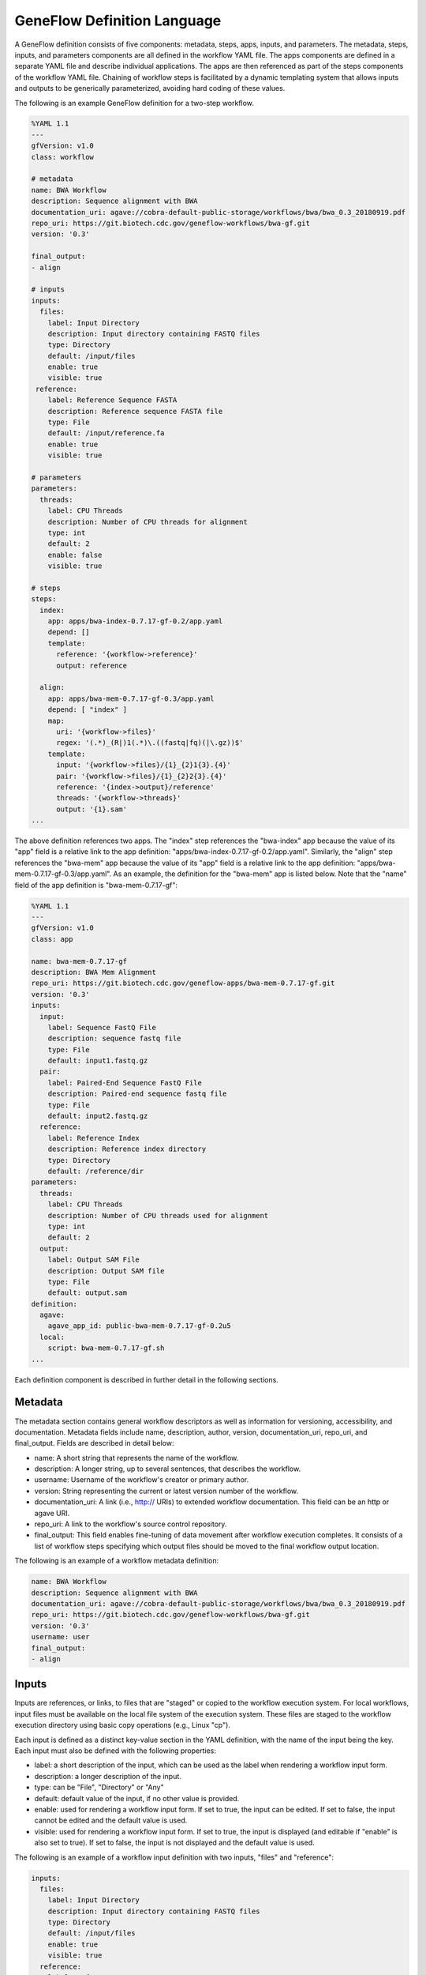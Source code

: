 .. definition

.. _definition:

GeneFlow Definition Language
============================

A GeneFlow definition consists of five components: metadata, steps, apps, inputs, and parameters. The metadata, steps, inputs, and parameters components are all defined in the workflow YAML file. The apps components are defined in a separate YAML file and describe individual applications. The apps are then referenced as part of the steps components of the workflow YAML file. Chaining of workflow steps is facilitated by a dynamic templating system that allows inputs and outputs to be generically parameterized, avoiding hard coding of these values.

The following is an example GeneFlow definition for a two-step workflow.

.. code-block:: yaml

    %YAML 1.1
    ---
    gfVersion: v1.0
    class: workflow

    # metadata
    name: BWA Workflow
    description: Sequence alignment with BWA
    documentation_uri: agave://cobra-default-public-storage/workflows/bwa/bwa_0.3_20180919.pdf
    repo_uri: https://git.biotech.cdc.gov/geneflow-workflows/bwa-gf.git
    version: '0.3'

    final_output:
    - align

    # inputs
    inputs:
      files:
        label: Input Directory
        description: Input directory containing FASTQ files
        type: Directory
        default: /input/files
        enable: true
        visible: true
     reference:
        label: Reference Sequence FASTA
        description: Reference sequence FASTA file
        type: File
        default: /input/reference.fa
        enable: true
        visible: true

    # parameters
    parameters: 
      threads:
        label: CPU Threads
        description: Number of CPU threads for alignment
        type: int
        default: 2
        enable: false
        visible: true

    # steps
    steps:
      index:
        app: apps/bwa-index-0.7.17-gf-0.2/app.yaml
        depend: []
        template:
          reference: '{workflow->reference}'
          output: reference

      align:
        app: apps/bwa-mem-0.7.17-gf-0.3/app.yaml
        depend: [ "index" ]
        map:
          uri: '{workflow->files}'
          regex: '(.*)_(R|)1(.*)\.((fastq|fq)(|\.gz))$'
        template:
          input: '{workflow->files}/{1}_{2}1{3}.{4}'
          pair: '{workflow->files}/{1}_{2}2{3}.{4}'
          reference: '{index->output}/reference'
          threads: '{workflow->threads}'
          output: '{1}.sam'
    ...

The above definition references two apps. The "index" step references the "bwa-index" app because the value of its "app" field is a relative link to the app definition: "apps/bwa-index-0.7.17-gf-0.2/app.yaml". Similarly, the "align" step references the "bwa-mem" app because the value of its "app" field is a relative link to the app definition: "apps/bwa-mem-0.7.17-gf-0.3/app.yaml".  As an example, the definition for the "bwa-mem" app is listed below. Note that the "name" field of the app definition is "bwa-mem-0.7.17-gf": 

.. code-block:: yaml

    %YAML 1.1
    ---
    gfVersion: v1.0
    class: app

    name: bwa-mem-0.7.17-gf
    description: BWA Mem Alignment
    repo_uri: https://git.biotech.cdc.gov/geneflow-apps/bwa-mem-0.7.17-gf.git
    version: '0.3'
    inputs:
      input:
        label: Sequence FastQ File
        description: sequence fastq file
        type: File
        default: input1.fastq.gz
      pair:
        label: Paired-End Sequence FastQ File
        description: Paired-end sequence fastq file
        type: File
        default: input2.fastq.gz
      reference:
        label: Reference Index
        description: Reference index directory
        type: Directory
        default: /reference/dir
    parameters:
      threads:
        label: CPU Threads
        description: Number of CPU threads used for alignment
        type: int
        default: 2
      output: 
        label: Output SAM File
        description: Output SAM file
        type: File
        default: output.sam
    definition:
      agave:
        agave_app_id: public-bwa-mem-0.7.17-gf-0.2u5
      local:
        script: bwa-mem-0.7.17-gf.sh
    ...

Each definition component is described in further detail in the following sections.

Metadata
--------

The metadata section contains general workflow descriptors as well as information for versioning, accessibility, and documentation. Metadata fields include name, description, author, version, documentation_uri, repo_uri, and final_output. Fields are described in detail below:

- name: A short string that represents the name of the workflow.
- description: A longer string, up to several sentences, that describes the workflow.
- username: Username of the workflow's creator or primary author.
- version: String representing the current or latest version number of the workflow.
- documentation_uri: A link (i.e., http:// URIs) to extended workflow documentation. This field can be an http or agave URI. 
- repo_uri: A link to the workflow's source control repository. 
- final_output: This field enables fine-tuning of data movement after workflow execution completes. It consists of a list of workflow steps specifying which output files should be moved to the final workflow output location.

The following is an example of a workflow metadata definition:

.. code-block:: yaml

    name: BWA Workflow
    description: Sequence alignment with BWA
    documentation_uri: agave://cobra-default-public-storage/workflows/bwa/bwa_0.3_20180919.pdf
    repo_uri: https://git.biotech.cdc.gov/geneflow-workflows/bwa-gf.git
    version: '0.3'
    username: user
    final_output:
    - align

Inputs
------

Inputs are references, or links, to files that are "staged" or copied to the workflow execution system. For local workflows, input files must be available on the local file system of the execution system. These files are staged to the workflow execution directory using basic copy operations (e.g., Linux "cp").

Each input is defined as a distinct key-value section in the YAML definition, with the name of the input being the key. Each input must also be defined with the following properties:

- label: a short description of the input, which can be used as the label when rendering a workflow input form. 
- description: a longer description of the input.
- type: can be "File", "Directory" or "Any"
- default: default value of the input, if no other value is provided.
- enable: used for rendering a workflow input form. If set to true, the input can be edited. If set to false, the input cannot be edited and the default value is used.
- visible: used for rendering a workflow input form. If set to true, the input is displayed (and editable if "enable" is also set to true). If set to false, the input is not displayed and the default value is used.

The following is an example of a workflow input definition with two inputs, "files" and "reference":

.. code-block:: yaml

    inputs:
      files:
        label: Input Directory
        description: Input directory containing FASTQ files
        type: Directory
        default: /input/files
        enable: true
        visible: true
      reference:
        label: Reference Sequence FASTA
        description: Reference sequence FASTA file
        type: File
        default: /input/reference.fa
        enable: true
        visible: true

Parameters
----------

Parameters are similar to inputs, but are inline data (either strings or numbers) rather than references to files or directories. The parameter "type" property can be set to: string, int, float, double, long, or Any. 

The following is an example of a workflow parameter definition with one parameter, "threads":

.. code-block:: yaml

    parameters: 
      threads:
        label: CPU Threads
        description: Number of CPU threads for alignment
        type: int
        default: 2
        enable: false
        visible: true

Steps
-----

The steps section describes all workflow steps and their order of execution. Each step of a workflow references a single analytical or computational task called an "application" or "app". For example, the "app" of the "align" step in the example definition references the "bwa-mem" app with a relative path of "apps/bwa-mem-0.7.17-gf-0.2/app.yaml". Apps are described in more detail in the "Apps" section.

The order of step execution is determined by the "depend" list defined for each step. In the example definition, the "index" step executes first because it has no dependencies on other steps (i.e., "depend" is an empty list). "align" executes only after "index" completes because it depends on the "index" step (i.e., "depend" explicitly contains "index").

The "template" section lists inputs and parameters that are passed to the referenced app. Templates are described in more detail in the section "Dynamic Templating". 

The "map" section of each app is optional and, if included, enables the Map-Reduce functionality of GeneFlow. This feature is described in more detail in the section "Map Reduce".

.. code-block:: yaml

    steps:
      index:
        app: apps/bwa-index-0.7.17-gf-0.2/app.yaml
        depend: []
        template:
          reference: '{workflow->reference}'
          output: reference

      align:
        app: apps/bwa-mem-0.7.17-gf-0.3/app.yaml
        depend: [ "index" ]
        map:
          uri: '{workflow->files}'
          regex: '(.*)_(R|)1(.*)\.((fastq|fq)(|\.gz))$'
        template:
          input: '{workflow->files}/{1}_{2}1{3}.{4}'
          pair: '{workflow->files}/{1}_{2}2{3}.{4}'
          reference: '{index->output}/reference'
          threads: '{workflow->threads}'
          output: '{1}.sam'
    ...

.. _definition-apps:

Apps
----

Apps referenced by workflow steps are defined independently of workflows, enabling modularity and reusability. An app can be referenced by multiple workflows or referenced multiple times within a single workflow. Bioinformatics workflows that effectively leverage this feature of GeneFlow naturally avoid the pitfall of monolithic code by inherently modularizing each logical bioinformatics operation as a reusable app. In this way, a GeneFlow workflow definition describes how these independent bioinformatics apps are orchestrated to achieve a complex multi-step bioinformatics goal. 

A single app can be referenced by a step using a relative or absolute link. However, relative links are preferred to facilitate workflow portability. For example, the "app" field within a step definition can point to an app definition YAML file as follows:

.. code-block:: yaml

    steps:
      index:
        app: apps/bwa-index-0.7.17-gf-0.2/app.yaml
        depend: []
        template:
          reference: '{workflow->reference}'
          output: reference

With the above definition, GeneFlow will accordingly look for the app.yaml file in the "apps" directory of the workflow package. 

Like workflows, app definitions include metadata, inputs, and parameters sections, but also include a "definition" section. App metadata is similar to workflow metadata and includes the following fields:

- name: A short string that represents the name of the app. 
- description: A longer string, up to several sentences, that describes the app.
- repo_uri: A link to the app's source control repository.
- version: String representing the current or latest version number of the app.

App "inputs" and "parameters" sections are also similar to that of workflows, but do not include the "enable" and "visible" fields. Values for inputs and parameters specified in apps are defaults and only used if their values are not provided in the workflow step definition. Default values may be useful for ensuring that app inputs or parameters are valid even when these values are omitted in the workflow definition; or may be useful for providing baseline test data for the app. 

The app "definition" section can contain multiple sub-sections, depending on which execution contexts are supported. As an example, the app definition section below illustrates how the "bwa-mem" app (referenced by the "align" step in the Workflow definition example) supports both "local" and "agave" execution contexts. The "local" execution context is associated with the "local" section, which contains a single "script" field. The "script" field is the name of the bash script to be executed when the app executes. Similarly, the "agave" execution context is associated with the "agave" section, which contains a single "agave_app_id" field. This field is the name of the registered Agave app that is executed with the app executes. 

.. code-block:: yaml

    definition:
      agave:
        agave_app_id: public-bwa-mem-0.7.17-gf-0.2u5
      local:
        script: bwa-mem-0.7.17-gf.sh

Dynamic Templating
------------------

Workflow step templates are required subsections of step definitions that (1) enable dynamic data references from inputs and parameters to steps and apps; (2) facilitate "chaining" of apps within a workflow by moving data between steps; and (3) help avoid tight coupling of steps to local file systems. 

Step templates comprise the core inputs, parameters, and outputs of an individual app. Template values are strings that are dynamically substituted with workflow-level inputs or parameters. For example, in the example workflow definition (the "steps" section shown below), the "index" step’s templates section contains a "reference" item. The string value of this template item, "{workflow->reference}", refers to the "reference" workflow-level input. Upon execution, the value of the "reference" input is passed into the "index" step’s app (i.e., "bwa-index") as the variable "reference". Similarly, "{workflow->files}" is dynamically substituted by the value of the workflow-level "file" input.  In this way, templates allow workflow-level inputs and parameters to be passed into the apps referenced by steps.
 
Dynamic templating also facilitates referencing of data between workflow steps, or "chaining" of apps. The output of a step can be passed as the input to a subsequent step. For example, in the example workflow definition, the output of the "index" step is passed as the input of the "align" step via the "{index->output}" string in the "align" step’s "reference" template. 

"{index->output}" is actually replaced with the base output directory of the "index" step. However, because the index step creates a single folder within that output directory called "reference", the "align" step is able to find the reference generated in the "index" step.  

Note that the value of the reference parameter passed to the "align" step template is "{index->output}/reference". This is because "{index->output}" is actually replaced with the base output directory of the "index" step. Furthermore, the index step creates a single folder within that output directory called "reference", and the contents of this reference folder are the expected input for the "align" step "reference" input. 

.. code-block:: yaml

    steps:
      index:
        app: apps/bwa-index-0.7.17-gf-0.2/app.yaml
        depend: []
        template:
          reference: '{workflow->reference}'
          output: reference

      align:
        app: apps/bwa-mem-0.7.17-gf-0.3/app.yaml
        depend: [ "index" ]
        map:
          uri: '{workflow->files}'
          regex: '(.*)_(R|)1(.*)\.((fastq|fq)(|\.gz))$'
        template:
          input: '{workflow->files}/{1}_{2}1{3}.{4}'
          pair: '{workflow->files}/{1}_{2}2{3}.{4}'
          reference: '{index->output}/reference'
          threads: '{workflow->threads}'
          output: '{1}.sam'

By defining data references with dynamic templates rather than with file system paths or URIs, GeneFlow decouples steps from infrastructure-specific file systems. Dynamic templating allows the GeneFlow engine, depending on the workflow type or execution environment, to automatically determine file system paths for staging input data and writing output data. 

Map Reduce
----------

The GeneFlow definition language supports a "Map-Reduce"-like functionality that allows item-wise parallel processing of directory contents. The optional "map" section of a step definition includes "uri" and "regex" fields. The "uri" field indicates the directory or location that contains a collection of items (either files or other folders) for processing. This field can also be templated, i.e., populated with a dynamic reference to an input, parameter, or output of a previous step. In the following step definition, the "uri" field is populated with the "files" workflow input. 

.. code-block:: yaml

    steps:
      ...
      align:
        app: apps/bwa-mem-0.7.17-gf-0.3/app.yaml
        depend: [ "index" ]
        map:
          uri: '{workflow->files}'
          regex: '(.*)_(R|)1(.*)\.((fastq|fq)(|\.gz))$'
        template:
          input: '{workflow->files}/{1}_{2}1{3}.{4}'
          pair: '{workflow->files}/{1}_{2}2{3}.{4}'
          reference: '{index->output}/reference'
          threads: '{workflow->threads}'
          output: '{1}.sam'

When a workflow step is defined with Map-Reduce, the step iterates through all contents of the "uri" and executes a single app for each item. All app instances for a step are the same, and is defined by the step's "app" field. 

The "regex" field allows filtering of "uri" contents using regular expressions and even allows extraction of regular expression groups in order to populate the template of each app instance. Thus, GeneFlow's "Map-Reduce" may be more aptly called "Map-Filter-Reduce". 

Consider the following contents of a URI passed to the "uri" field:

.. code-block:: yaml

    - sample-a_R1_001.fastq.gz
    - sample-a_R2_001.fastq.gz
    - sample-b_R1_001.fq.gz
    - sample-b_R2_001.fq.gz 

The regex of ``(.*)_(R|)1(.*)\.((fastq|fq)(|\.gz))$`` would match to two items: ``sample-a_R1_001.fastq.gz`` and ``sample-b_R1_001.fq.gz``. In the first match, the following groups would be extracted:

.. code-block:: yaml

    1: sample-a
    2: R
    3: _001
    4: fastq.gz

The template items ``{1}``, ``{2}``, ``{3}``, and ``{4}`` correspond to these groups, and would be substituted for the app instance. This would result in populated template items of:

.. code-block::  yaml

    input: '{workflow->files}/sample-a_R1_001.fastq.gz'
    pair: '{workflow->files}/sample-a_R2_001.fastq.gz'
    reference: '{index->output}/reference'
    threads: '{workflow->threads}'
    output: 'sample-a.sam'

In the second match, the following groups would be extracted:

.. code-block:: yaml

    1: sample-b
    2: R
    3: _001
    4: fq.gz

And the substituted template values for the second match would be:

.. code-block::  yaml

    input: '{workflow->files}/sample-b_R1_001.fq.gz'
    pair: '{workflow->files}/sample-b_R2_001.fq.gz'
    reference: '{index->output}/reference'
    threads: '{workflow->threads}'
    output: 'sample-b.sam'

Thus, GeneFlow identifies two pairs of FASTQ files and accordingly executes an app instance for each pair. The output directory of this step would contain an output file for each app instance. In this case, the files would be ``sample-a.sam`` and ``sample-b.sam``. 

GeneFlow implements a "Reduce" operation simply by passing an input directory to a step that does not have a "map" section. In this case, the contents of the directory are not filtered and all items are passed to a single app instance, which would be expected to perform some type of summarization operation. For example, such an app could merge multiple SAM files, or perform a multi-sample GATK variant calling analysis. 


